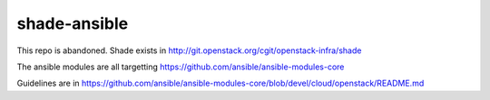 =============
shade-ansible
=============

This repo is abandoned. Shade exists in
http://git.openstack.org/cgit/openstack-infra/shade

The ansible modules are all targetting
https://github.com/ansible/ansible-modules-core

Guidelines are in
https://github.com/ansible/ansible-modules-core/blob/devel/cloud/openstack/README.md
